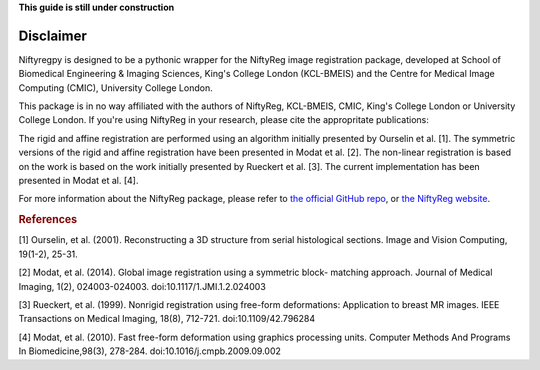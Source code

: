 **This guide is still under construction**

Disclaimer
-----------

Niftyregpy is designed to be a pythonic wrapper for the NiftyReg image registration package, developed at School of Biomedical Engineering & Imaging Sciences, King's College London (KCL-BMEIS) and the Centre for Medical Image Computing (CMIC), University College London.

This package is in no way affiliated with the authors of NiftyReg, KCL-BMEIS, CMIC, King's College London or University College London.
If you're using NiftyReg in your research, please cite the appropritate publications:

The rigid and affine registration are performed using an algorithm initially presented by Ourselin et al. [1]. The symmetric versions of the rigid and affine registration have been presented in Modat et al. [2].
The non-linear registration is based on the work is based on the work initially presented by Rueckert et al. [3]. The current implementation has been presented in Modat et al. [4].

For more information about the NiftyReg package, please refer to `the official GitHub repo <https://github.com/KCL-BMEIS/niftyreg>`_, or `the NiftyReg website <http://cmictig.cs.ucl.ac.uk/wiki/index.php/NiftyReg>`_.

.. rubric:: References

[1] Ourselin, et al. (2001). Reconstructing a 3D structure from serial histological sections. Image and Vision Computing, 19(1-2), 25-31.

[2] Modat, et al. (2014). Global image registration using a symmetric block- matching approach. Journal of Medical Imaging, 1(2), 024003-024003. doi:10.1117/1.JMI.1.2.024003

[3] Rueckert, et al. (1999). Nonrigid registration using free-form deformations: Application to breast MR images. IEEE Transactions on Medical Imaging, 18(8), 712-721. doi:10.1109/42.796284

[4] Modat, et al. (2010). Fast free-form deformation using graphics processing units. Computer Methods And Programs In Biomedicine,98(3), 278-284. doi:10.1016/j.cmpb.2009.09.002
